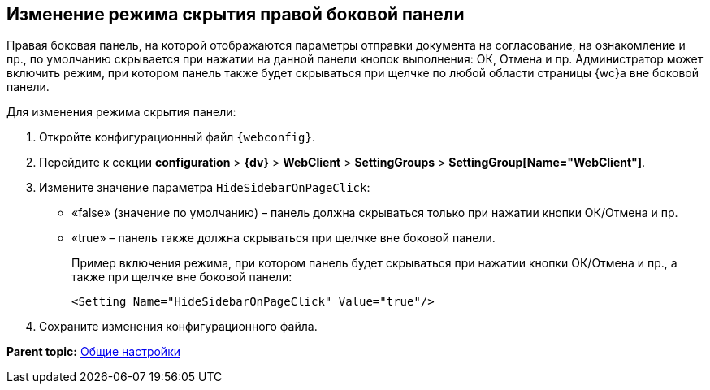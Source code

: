 
== Изменение режима скрытия правой боковой панели

Правая боковая панель, на которой отображаются параметры отправки документа на согласование, на ознакомление и пр., по умолчанию скрывается при нажатии на данной панели кнопок выполнения: ОК, Отмена и пр. Администратор может включить режим, при котором панель также будет скрываться при щелчке по любой области страницы {wc}а вне боковой панели.

Для изменения режима скрытия панели:

. Откройте конфигурационный файл `{webconfig}`.
. Перейдите к секции [.ph .menucascade]#[.ph .uicontrol]*configuration* > [.ph .uicontrol]*{dv}* > [.ph .uicontrol]*WebClient* > [.ph .uicontrol]*SettingGroups* > [.ph .uicontrol]*SettingGroup[Name="WebClient"]*#.
. Измените значение параметра `HideSidebarOnPageClick`:
* «false» (значение по умолчанию) – панель должна скрываться только при нажатии кнопки ОК/Отмена и пр.
* «true» – панель также должна скрываться при щелчке вне боковой панели.
+
Пример включения режима, при котором панель будет скрываться при нажатии кнопки ОК/Отмена и пр., а также при щелчке вне боковой панели:
+
[source,,l]
----
<Setting Name="HideSidebarOnPageClick" Value="true"/>
----
. Сохраните изменения конфигурационного файла.

*Parent topic:* xref:CommonConf.adoc[Общие настройки]
